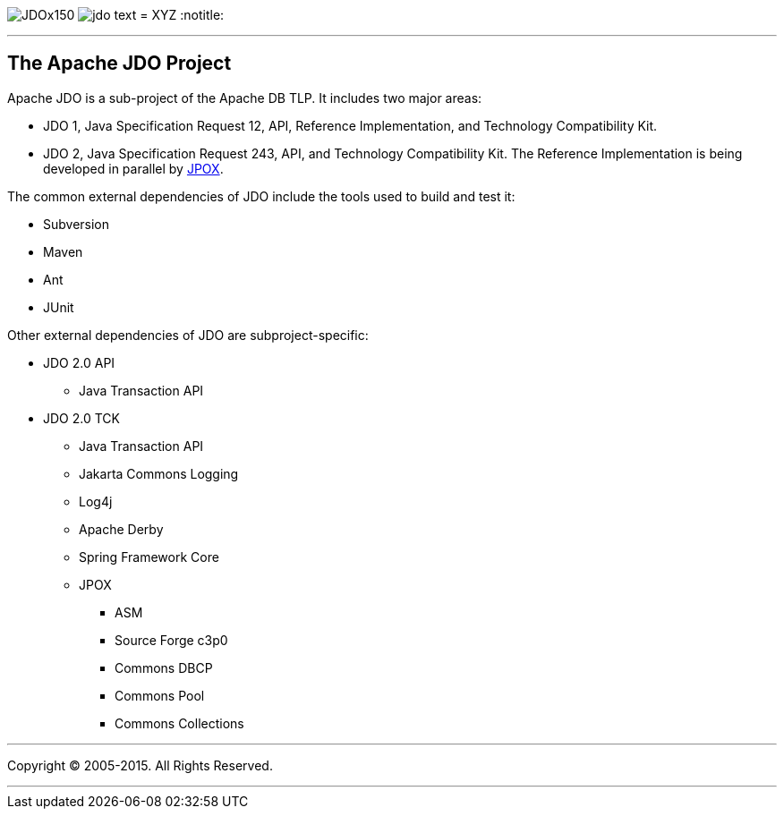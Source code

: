 [[index]]
image:images/JDOx150.png[float="left"]
image:images/jdo_text.png[float="left"]
= XYZ
:notitle:

'''''

:_basedir: 
:_imagesdir: images/
:notoc:
:titlepage:
:grid: cols

== The Apache JDO Projectanchor:The_Apache_JDO_Project[]

Apache JDO is a sub-project of the Apache DB TLP. It includes two major
areas:

* JDO 1, Java Specification Request 12, API, Reference Implementation,
and Technology Compatibility Kit.
* JDO 2, Java Specification Request 243, API, and Technology
Compatibility Kit. The Reference Implementation is being developed in
parallel by http://www.jpox.org[JPOX].

The common external dependencies of JDO include the tools used to build
and test it:

* Subversion
* Maven
* Ant
* JUnit

Other external dependencies of JDO are subproject-specific:

* JDO 2.0 API
** Java Transaction API
* JDO 2.0 TCK
** Java Transaction API
** Jakarta Commons Logging
** Log4j
** Apache Derby
** Spring Framework Core
** JPOX
*** ASM
*** Source Forge c3p0
*** Commons DBCP
*** Commons Pool
*** Commons Collections

'''''

[[footer]]
Copyright © 2005-2015. All Rights Reserved.

'''''
